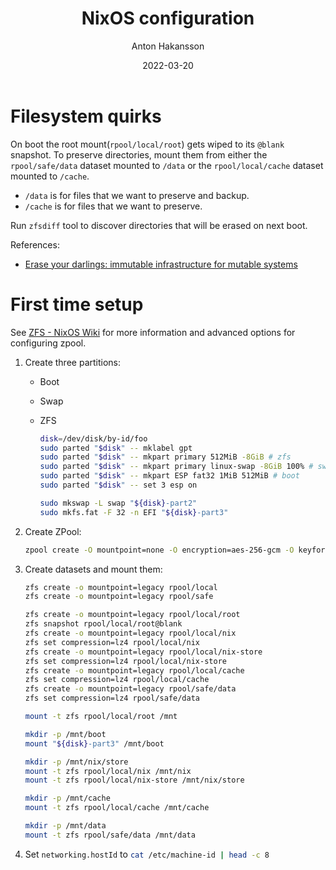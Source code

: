 #+title: NixOS configuration
#+author: Anton Hakansson
#+date: 2022-03-20

[[https://github.com/AntonHakansson/dotfiles/actions/workflows/check.yml][https://github.com/AntonHakansson/nixos-config/actions/workflows/cachix.yml/badge.svg]]

* Filesystem quirks
On boot the root mount(=rpool/local/root=) gets wiped to its =@blank= snapshot.
To preserve directories, mount them from either the =rpool/safe/data= dataset mounted to =/data= or the =rpool/local/cache= dataset mounted to =/cache=.
- =/data= is for files that we want to preserve and backup.
- =/cache= is for files that we want to preserve.

Run src_sh{zfsdiff} tool to discover directories that will be erased on next boot.

References:
- [[https://grahamc.com/blog/erase-your-darlings][Erase your darlings: immutable infrastructure for mutable systems]]
* First time setup
See [[https://nixos.wiki/wiki/ZFS][ZFS - NixOS Wiki]] for more information and advanced options for configuring zpool.

1. Create three partitions:
   - Boot
   - Swap
   - ZFS
   #+begin_src sh
   disk=/dev/disk/by-id/foo
   sudo parted "$disk" -- mklabel gpt
   sudo parted "$disk" -- mkpart primary 512MiB -8GiB # zfs
   sudo parted "$disk" -- mkpart primary linux-swap -8GiB 100% # swap
   sudo parted "$disk" -- mkpart ESP fat32 1MiB 512MiB # boot
   sudo parted "$disk" -- set 3 esp on

   sudo mkswap -L swap "${disk}-part2"
   sudo mkfs.fat -F 32 -n EFI "${disk}-part3"
   #+end_src
2. Create ZPool:
   #+begin_src sh
   zpool create -O mountpoint=none -O encryption=aes-256-gcm -O keyformat=passphrase rpool "${disk}-part1"
   #+end_src
3. Create datasets and mount them:
   #+begin_src sh
   zfs create -o mountpoint=legacy rpool/local
   zfs create -o mountpoint=legacy rpool/safe

   zfs create -o mountpoint=legacy rpool/local/root
   zfs snapshot rpool/local/root@blank
   zfs create -o mountpoint=legacy rpool/local/nix
   zfs set compression=lz4 rpool/local/nix
   zfs create -o mountpoint=legacy rpool/local/nix-store
   zfs set compression=lz4 rpool/local/nix-store
   zfs create -o mountpoint=legacy rpool/local/cache
   zfs set compression=lz4 rpool/local/cache
   zfs create -o mountpoint=legacy rpool/safe/data
   zfs set compression=lz4 rpool/safe/data

   mount -t zfs rpool/local/root /mnt

   mkdir -p /mnt/boot
   mount "${disk}-part3" /mnt/boot

   mkdir -p /mnt/nix/store
   mount -t zfs rpool/local/nix /mnt/nix
   mount -t zfs rpool/local/nix-store /mnt/nix/store

   mkdir -p /mnt/cache
   mount -t zfs rpool/local/cache /mnt/cache

   mkdir -p /mnt/data
   mount -t zfs rpool/safe/data /mnt/data
   #+end_src
4. Set src_nix{networking.hostId} to src_sh{cat /etc/machine-id | head -c 8}

